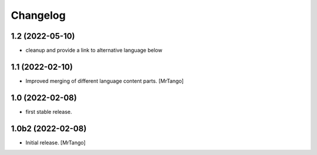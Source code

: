 Changelog
=========

1.2 (2022-05-10)
----------------

- cleanup and provide a link to alternative language below

1.1 (2022-02-10)
----------------

- Improved merging of different language content parts.
  [MrTango]


1.0 (2022-02-08)
----------------

- first stable release.


1.0b2 (2022-02-08)
------------------

- Initial release.
  [MrTango]
